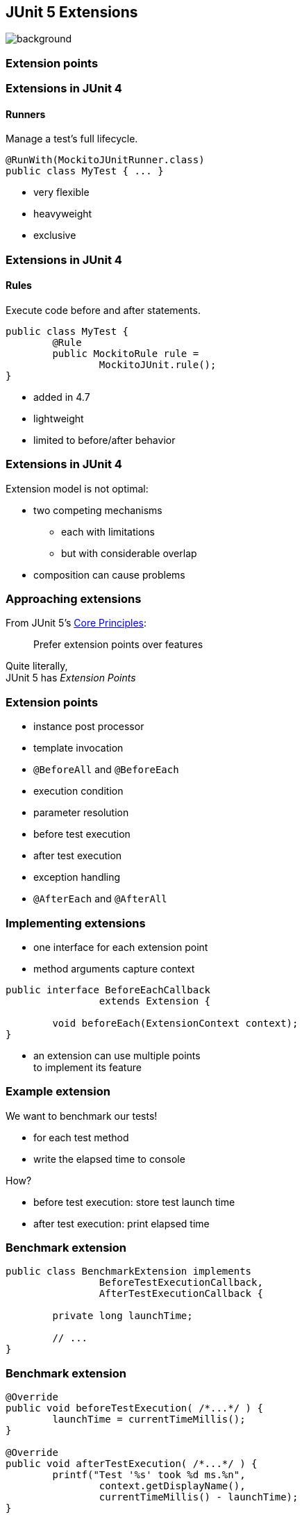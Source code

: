 == JUnit 5 Extensions
image::images/tools.jpg[background, size=cover]

// TODO: intro with a few examples

=== Extension points

// TODO: toc

=== Extensions in JUnit 4
==== Runners

Manage a test's full lifecycle.

```java
@RunWith(MockitoJUnitRunner.class)
public class MyTest { ... }
```

* very flexible
* heavyweight
* exclusive

=== Extensions in JUnit 4
==== Rules

Execute code before and after statements.

```java
public class MyTest {
	@Rule
	public MockitoRule rule =
		MockitoJUnit.rule();
}
```

* added in 4.7
* lightweight
* limited to before/after behavior

=== Extensions in JUnit 4

Extension model is not optimal:

* two competing mechanisms
** each with limitations
** but with considerable overlap
* composition can cause problems

=== Approaching extensions

From JUnit 5's
https://github.com/junit-team/junit5/wiki/Core-Principles[Core Principles]:

> Prefer extension points over features

Quite literally, +
JUnit 5 has _Extension Points_

=== Extension points

* instance post processor
* template invocation
* `@BeforeAll` and `@BeforeEach`
* execution condition
* parameter resolution
* before test execution
* after test execution
* exception handling
* `@AfterEach` and `@AfterAll`

=== Implementing extensions

* one interface for each extension point
* method arguments capture context

```java
public interface BeforeEachCallback
		extends Extension {

	void beforeEach(ExtensionContext context);
}
```

* an extension can use multiple points +
to implement its feature

=== Example extension

We want to benchmark our tests!

* for each test method
* write the elapsed time to console

How?

* before test execution: store test launch time
* after test execution: print elapsed time

=== Benchmark extension

```java
public class BenchmarkExtension implements
		BeforeTestExecutionCallback,
		AfterTestExecutionCallback {

	private long launchTime;

	// ...
}
```

=== Benchmark extension

```java
@Override
public void beforeTestExecution( /*...*/ ) {
	launchTime = currentTimeMillis();
}

@Override
public void afterTestExecution( /*...*/ ) {
	printf("Test '%s' took %d ms.%n",
		context.getDisplayName(),
		currentTimeMillis() - launchTime);
}
```

=== Other examples

Remember This?

```java
@Test
@DisabledOnFriday
void failingTest() {
	assertTrue(false);
}
```

Let's see how it works!

=== Disabled extension

```java
public class DisabledOnFridayCondition
		implements ExecutionCondition {

	@Override
	public ConditionEvaluationResult evaluate( /*...*/ ) {
		if (isFriday())
			return disabled("Weekend!");
		else
			return enabled("Fix it!");
	}

}
```

=== Other examples

What about parameter injection?

```java
@Test
void someTest(MyServer server) {
	// do something with `server`
}
```

=== Parameter injection

```java
public class MyServerParameterResolver
		implements ParameterResolver {

	@Override
	public boolean supportsParameter(
			ParameterContext pCtx, /*...*/) {
		return MyServer.class
			== pCtx.getParameter().getType();
	}

	@Override
	public Object resolveParameter(
			ParameterContext pCtx, /*...*/) {
		return new MyServer();
	}

}
```

=== Extension points
==== Summary

* Jupiter provides many extension points
* each extension point is an interface
* extensions implement various interfaces
* implementations are called when +
test execution reaches corresponding point


=== Extension context

// TODO: toc

=== Extension context

Quick look at `ExtensionContext`:

```java
// every node has its own context
Optional<ExtensionContext> getParent();
ExtensionContext getRoot();

// some node-related info
String getUniqueId();
String getDisplayName();
Set<String> getTags();

// don't use System.out!
void publishReportEntry(String key, String value);

// configure your extension with system properties
Optional<String> getConfigurationParameter(String key)
```

=== Extension context

Quick look at `ExtensionContext`:

```java
// to reflect over the test class/method
Optional<AnnotatedElement> getElement();
Optional<Class<?>> getTestClass();
Optional<Method> getTestMethod();
Optional<Lifecycle> getTestInstanceLifecycle();

// use the store for extension state
Store getStore(Namespace namespace);
```

=== Stateless extensions

JUnit makes no promises regarding +
extension instance lifecycle.

*⇝ Extensions must be stateless!*

Use the `Store`, Luke:

* namespaced
* hierarchical
* key-value

=== Extension store
==== Namespaced

Store is accessed via `ExtensionContext` +
given a `Namespace`:

```java
Store getStore(Namespace namespace);
```

* keeps extensions from stepping +
on each other's toes
* could allow deliberate communication 🤔

=== Extension store
==== Hierarchical

Reads from the store forward to parent stores:

* method store ⇝ class store
* nested class store ⇝ surrounding class store

Writes always go to the called store.

=== Extension store
==== Key-Value

The store is essentially a map:

```java
Object getObject(Object key);
Object getOrComputeIfAbsent(
		K key, Function creator);

void put(Object key, Object value)

Object remove(Object key)
```

Overloads with type tokens exist.

=== Stateless benchmark

```java
void storeNowAsLaunchTime(
		ExtensionContext context) {
	long now = currentTimeMillis();
	context.getStore(NAMESPACE)
			.put(KEY, now);
}

long loadLaunchTime(
		ExtensionContext context) {
	return context.getStore(NAMESPACE)
			.get(KEY, long.class);
}
```

=== Extension context
==== Summary

* use `ExecutionContext` to access +
information about the test, e.g. +
parents, tags, test class/method
* use `Store` to be stateless


=== Registering extensions

// TODO: toc

=== Three ways...

Three ways to register extensions:

* declaratively with `@ExtendWith`
* programmatically with `@RegisterExtension`
* automatically with service loader

=== Declaratively

Use `@ExtendWith` to register extension +
with annotation:

```java
@ExtendWith(DisabledOnFridayCondition.class)
class SomeTest {
	...
}
```

That's technical and verbose... :(

=== Declaratively

https://en.wikibooks.org/wiki/Java_Programming/Annotations/Meta-Annotations[Meta-annotations] to the rescue!

* JUnit 5's annotations are meta-annotations
* JUnit 5 checks recursively for annotations

⇝ We can create our own annotations!

=== Creating annotations

```java
@ExtendWith(DisabledOnFridayCondition.class)
public @interface DisabledOnFriday { }

@Test
@Tag("integration")
@ExtendWith(BenchmarkExtension.class)
@ExtendWith(MyServerParameterResolver.class)
public @interface IntegrationTest { }

@IntegrationTest
@DisabledOnFriday
void testLogin(MyServer server) { ... }
```

=== Programmatically

Annotations only accept compile-time constants:

```java
@DisabledByFormula(
	"After Mayan b'ak'tun 13",
	// Nope 😩
	now().isAfter(MAYAN_B_AK_TUN_13))
class DisabledByFormulaTest {

	private static final LocalDateTime
		MAYAN_B_AK_TUN_13 = of(2012, 12, 21, 0, 0);
}
```

=== Programmatically

Instead declare extension as field +
and annotate with `@RegisterExtension`:

```java
class DisabledByFormulaTest {

	private static final LocalDateTime
		MAYAN_B_AK_TUN_13 = of(2012, 12, 21, 0, 0);

	@RegisterExtension
	static DisabledByFormula FORMULA = disabledWhen(
			"After Mayan b'ak'tun 13",
			now().isAfter(MAYAN_B_AK_TUN_13));
}
```

=== Automatically

You can use Java's service loader +
to register extensions globally, +
(i.e. without putting them into code) +
but I won't go into it here.

⇝ https://junit.org/junit5/docs/current/user-guide/#extensions-registration-automatic[User guide on global registration].

=== Registering extensions
==== Summary

Extensions can be registered in three ways:

* declaratively with `@ExtendWith`
* programmatically with `@RegisterExtension`
* automatically with service loader
